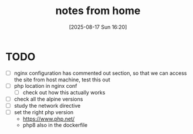 :PROPERTIES:
:ID:       91fa09a0-17b8-4279-885d-4ede4c784641
:END:
#+title: notes from home
#+date: [2025-08-17 Sun 16:20]
#+startup: overview

* TODO
- [ ] nginx configuration has commented out section, so that we can access the site from host machine, test this out
- [ ] php location in nginx conf
  - [ ] check out how this actually works
- [ ] check all the alpine versions
- [ ] study the network directive
- [ ] set the right php version
  - https://www.php.net/
  - php8 also in the dockerfile
